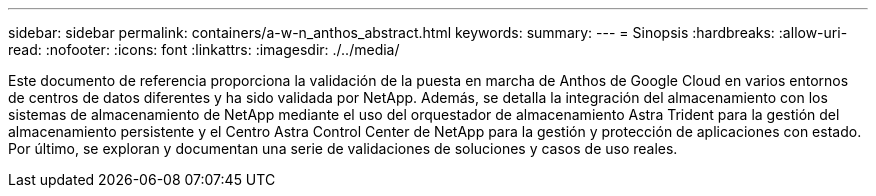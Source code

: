 ---
sidebar: sidebar 
permalink: containers/a-w-n_anthos_abstract.html 
keywords:  
summary:  
---
= Sinopsis
:hardbreaks:
:allow-uri-read: 
:nofooter: 
:icons: font
:linkattrs: 
:imagesdir: ./../media/


[role="lead"]
Este documento de referencia proporciona la validación de la puesta en marcha de Anthos de Google Cloud en varios entornos de centros de datos diferentes y ha sido validada por NetApp. Además, se detalla la integración del almacenamiento con los sistemas de almacenamiento de NetApp mediante el uso del orquestador de almacenamiento Astra Trident para la gestión del almacenamiento persistente y el Centro Astra Control Center de NetApp para la gestión y protección de aplicaciones con estado. Por último, se exploran y documentan una serie de validaciones de soluciones y casos de uso reales.
